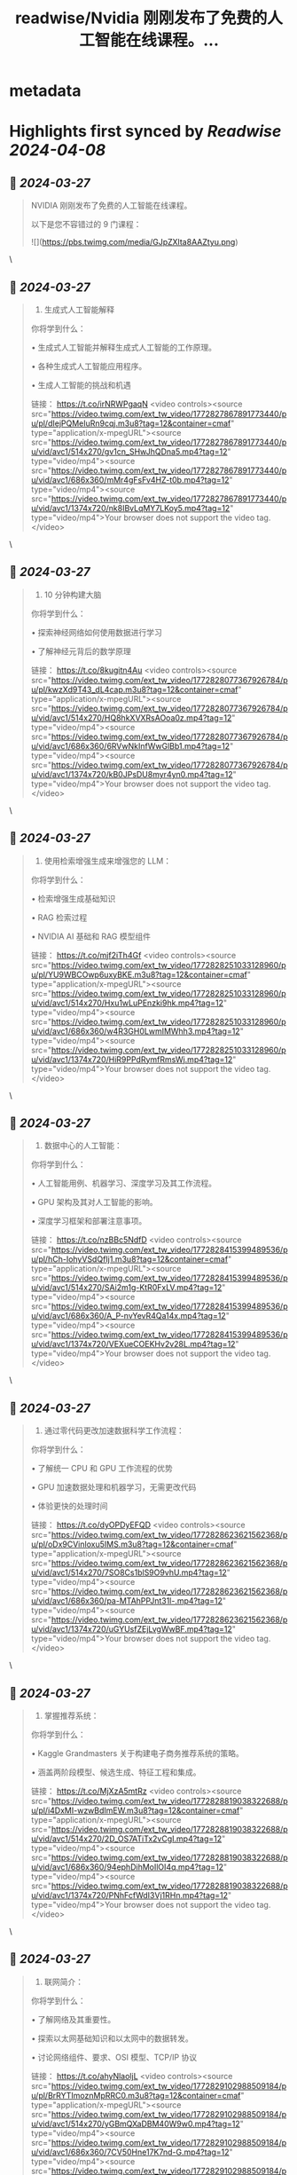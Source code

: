 :PROPERTIES:
:title: readwise/Nvidia 刚刚发布了免费的人工智能在线课程。...
:END:


* metadata
:PROPERTIES:
:author: [[FinanceYF5 on Twitter]]
:full-title: "Nvidia 刚刚发布了免费的人工智能在线课程。..."
:category: [[tweets]]
:url: https://twitter.com/FinanceYF5/status/1772827678359588923
:image-url: https://pbs.twimg.com/profile_images/1666998690937192448/ryhXQzH4.jpg
:END:

* Highlights first synced by [[Readwise]] [[2024-04-08]]
** 📌 [[2024-03-27]]
#+BEGIN_QUOTE
NVIDIA 刚刚发布了免费的人工智能在线课程。

以下是您不容错过的 9 门课程： 

![](https://pbs.twimg.com/media/GJpZXlta8AAZtyu.png) 
#+END_QUOTE\
** 📌 [[2024-03-27]]
#+BEGIN_QUOTE
1. 生成式人工智能解释

你将学到什么：

• 生成式人工智能并解释生成式人工智能的工作原理。

• 各种生成式人工智能应用程序。

• 生成人工智能的挑战和机遇

链接： https://t.co/irNRWPgaqN <video controls><source src="https://video.twimg.com/ext_tw_video/1772827867891773440/pu/pl/dIejPQMeIuRn9cqj.m3u8?tag=12&container=cmaf" type="application/x-mpegURL"><source src="https://video.twimg.com/ext_tw_video/1772827867891773440/pu/vid/avc1/514x270/gv1cn_SHwJhQDna5.mp4?tag=12" type="video/mp4"><source src="https://video.twimg.com/ext_tw_video/1772827867891773440/pu/vid/avc1/686x360/mMr4gFsFv4HZ-t0b.mp4?tag=12" type="video/mp4"><source src="https://video.twimg.com/ext_tw_video/1772827867891773440/pu/vid/avc1/1374x720/nk8IBvLqMY7LKoy5.mp4?tag=12" type="video/mp4">Your browser does not support the video tag.</video> 
#+END_QUOTE\
** 📌 [[2024-03-27]]
#+BEGIN_QUOTE
2. 10 分钟构建大脑

你将学到什么：

• 探索神经网络如何使用数据进行学习

• 了解神经元背后的数学原理

链接： https://t.co/8kugitn4Au <video controls><source src="https://video.twimg.com/ext_tw_video/1772828077367926784/pu/pl/kwzXd9T43_dL4cap.m3u8?tag=12&container=cmaf" type="application/x-mpegURL"><source src="https://video.twimg.com/ext_tw_video/1772828077367926784/pu/vid/avc1/514x270/HQ8hkXVXRsAOoa0z.mp4?tag=12" type="video/mp4"><source src="https://video.twimg.com/ext_tw_video/1772828077367926784/pu/vid/avc1/686x360/6RVwNkInfWwGlBb1.mp4?tag=12" type="video/mp4"><source src="https://video.twimg.com/ext_tw_video/1772828077367926784/pu/vid/avc1/1374x720/kB0JPsDU8myr4yn0.mp4?tag=12" type="video/mp4">Your browser does not support the video tag.</video> 
#+END_QUOTE\
** 📌 [[2024-03-27]]
#+BEGIN_QUOTE
3. 使用检索增强生成来增强您的 LLM：

你将学到什么：

• 检索增强生成基础知识

• RAG 检索过程

• NVIDIA AI 基础和 RAG 模型组件

链接： https://t.co/mjf2iTh4Gf <video controls><source src="https://video.twimg.com/ext_tw_video/1772828251033128960/pu/pl/YU9WBCOwp6uxyBKE.m3u8?tag=12&container=cmaf" type="application/x-mpegURL"><source src="https://video.twimg.com/ext_tw_video/1772828251033128960/pu/vid/avc1/514x270/Hxu1wLuPEnzki9hk.mp4?tag=12" type="video/mp4"><source src="https://video.twimg.com/ext_tw_video/1772828251033128960/pu/vid/avc1/686x360/w4R3GH0LwmIMWhh3.mp4?tag=12" type="video/mp4"><source src="https://video.twimg.com/ext_tw_video/1772828251033128960/pu/vid/avc1/1374x720/HiR9PPdRymfRmsWj.mp4?tag=12" type="video/mp4">Your browser does not support the video tag.</video> 
#+END_QUOTE\
** 📌 [[2024-03-27]]
#+BEGIN_QUOTE
4. 数据中心的人工智能：

你将学到什么：

• 人工智能用例、机器学习、深度学习及其工作流程。

• GPU 架构及其对人工智能的影响。

• 深度学习框架和部署注意事项。

链接： https://t.co/nzBBc5NdfD <video controls><source src="https://video.twimg.com/ext_tw_video/1772828415399489536/pu/pl/hCh-IohyVSdQfIj1.m3u8?tag=12&container=cmaf" type="application/x-mpegURL"><source src="https://video.twimg.com/ext_tw_video/1772828415399489536/pu/vid/avc1/514x270/SAi2m1g-KtR0FxLV.mp4?tag=12" type="video/mp4"><source src="https://video.twimg.com/ext_tw_video/1772828415399489536/pu/vid/avc1/686x360/A_P-nvYevR4Qa14x.mp4?tag=12" type="video/mp4"><source src="https://video.twimg.com/ext_tw_video/1772828415399489536/pu/vid/avc1/1374x720/VEXueCOEKHv2v28L.mp4?tag=12" type="video/mp4">Your browser does not support the video tag.</video> 
#+END_QUOTE\
** 📌 [[2024-03-27]]
#+BEGIN_QUOTE
5. 通过零代码更改加速数据科学工作流程：

你将学到什么：

• 了解统一 CPU 和 GPU 工作流程的优势

• GPU 加速数据处理和机器学习，无需更改代码

• 体验更快的处理时间

链接： https://t.co/dyOPDyEFQD <video controls><source src="https://video.twimg.com/ext_tw_video/1772828623621562368/pu/pl/oDx9CVinloxu5IMS.m3u8?tag=12&container=cmaf" type="application/x-mpegURL"><source src="https://video.twimg.com/ext_tw_video/1772828623621562368/pu/vid/avc1/514x270/7SO8Cs1blS9O9vhU.mp4?tag=12" type="video/mp4"><source src="https://video.twimg.com/ext_tw_video/1772828623621562368/pu/vid/avc1/686x360/pa-MTAhPPJnt31l-.mp4?tag=12" type="video/mp4"><source src="https://video.twimg.com/ext_tw_video/1772828623621562368/pu/vid/avc1/1374x720/uGYUsfZEjLvgWwBF.mp4?tag=12" type="video/mp4">Your browser does not support the video tag.</video> 
#+END_QUOTE\
** 📌 [[2024-03-27]]
#+BEGIN_QUOTE
6. 掌握推荐系统：

你将学到什么：

• Kaggle Grandmasters 关于构建电子商务推荐系统的策略。

• 涵盖两阶段模型、候选生成、特征工程和集成。

链接： https://t.co/MjXzA5mtRz <video controls><source src="https://video.twimg.com/ext_tw_video/1772828819038322688/pu/pl/i4DxMI-wzwBdImEW.m3u8?tag=12&container=cmaf" type="application/x-mpegURL"><source src="https://video.twimg.com/ext_tw_video/1772828819038322688/pu/vid/avc1/514x270/2D_OS7ATiTx2vCgI.mp4?tag=12" type="video/mp4"><source src="https://video.twimg.com/ext_tw_video/1772828819038322688/pu/vid/avc1/686x360/94ephDihMoIlOI4q.mp4?tag=12" type="video/mp4"><source src="https://video.twimg.com/ext_tw_video/1772828819038322688/pu/vid/avc1/1374x720/PNhFcfWdI3Vj1RHn.mp4?tag=12" type="video/mp4">Your browser does not support the video tag.</video> 
#+END_QUOTE\
** 📌 [[2024-03-27]]
#+BEGIN_QUOTE
7. 联网简介：

你将学到什么：

• 了解网络及其重要性。

• 探索以太网基础知识和以太网中的数据转发。

• 讨论网络组件、要求、OSI 模型、TCP/IP 协议

链接： https://t.co/ahyNlaoljL <video controls><source src="https://video.twimg.com/ext_tw_video/1772829102988509184/pu/pl/BrRYTImoznMpRRC0.m3u8?tag=12&container=cmaf" type="application/x-mpegURL"><source src="https://video.twimg.com/ext_tw_video/1772829102988509184/pu/vid/avc1/514x270/yGBmQXaDBM40W9w0.mp4?tag=12" type="video/mp4"><source src="https://video.twimg.com/ext_tw_video/1772829102988509184/pu/vid/avc1/686x360/7CV50Hne17K7nd-G.mp4?tag=12" type="video/mp4"><source src="https://video.twimg.com/ext_tw_video/1772829102988509184/pu/vid/avc1/1374x720/i_m0M9A2BKF11uQF.mp4?tag=12" type="video/mp4">Your browser does not support the video tag.</video> 
#+END_QUOTE\
** 📌 [[2024-03-27]]
#+BEGIN_QUOTE
8. 如何进行大规模图像分类：

你将学到什么：

• 学习大规模图像分类

• 涵盖挑战、建模技术和验证策略。

链接： https://t.co/rMVXbGJpG7 <video controls><source src="https://video.twimg.com/ext_tw_video/1772829265220009984/pu/pl/5UQmjT22lmtUMq8o.m3u8?tag=12&container=cmaf" type="application/x-mpegURL"><source src="https://video.twimg.com/ext_tw_video/1772829265220009984/pu/vid/avc1/514x270/eedG3xlJwpJqtVlM.mp4?tag=12" type="video/mp4"><source src="https://video.twimg.com/ext_tw_video/1772829265220009984/pu/vid/avc1/686x360/m0EXvMkGTK2tQcXM.mp4?tag=12" type="video/mp4"><source src="https://video.twimg.com/ext_tw_video/1772829265220009984/pu/vid/avc1/1374x720/n_fA1YmlODc_ziY2.mp4?tag=12" type="video/mp4">Your browser does not support the video tag.</video> 
#+END_QUOTE\
** 📌 [[2024-03-27]]
#+BEGIN_QUOTE
9. 使用 LLMs 构建 RAG 代理：

你将学到什么：

• LLMs 和矢量数据库的可扩展部署策略。

• 用于对话管理和文档检索的现代LangChain 范例。

• 使用先进的模型和步骤进行生产。

链接： https://t.co/jZo7ii19fN <video controls><source src="https://video.twimg.com/ext_tw_video/1772829481151107072/pu/pl/ON64ZJ6NzTK8oO-z.m3u8?tag=12&container=cmaf" type="application/x-mpegURL"><source src="https://video.twimg.com/ext_tw_video/1772829481151107072/pu/vid/avc1/514x270/TjakZmSr8TAJ4Mg8.mp4?tag=12" type="video/mp4"><source src="https://video.twimg.com/ext_tw_video/1772829481151107072/pu/vid/avc1/686x360/SKCaxdzV6OGxGibW.mp4?tag=12" type="video/mp4"><source src="https://video.twimg.com/ext_tw_video/1772829481151107072/pu/vid/avc1/1374x720/inssIQ9gf6_q0XOS.mp4?tag=12" type="video/mp4">Your browser does not support the video tag.</video> 
#+END_QUOTE\
** 📌 [[2024-03-27]]
#+BEGIN_QUOTE
以上就是全部，原作者[heyshrutimishra](https://twitter.com/heyshrutimishra)

如果您喜欢这个主题：

1.关注我（[FinanceYF5](https://twitter.com/FinanceYF5)）
2. 点赞+转发下面第1条帖子https://t.co/4zzJJrTISX 
#+END_QUOTE\